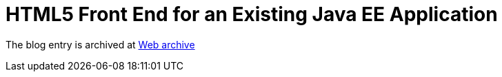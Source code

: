 ////
     Licensed to the Apache Software Foundation (ASF) under one
     or more contributor license agreements.  See the NOTICE file
     distributed with this work for additional information
     regarding copyright ownership.  The ASF licenses this file
     to you under the Apache License, Version 2.0 (the
     "License"); you may not use this file except in compliance
     with the License.  You may obtain a copy of the License at

       http://www.apache.org/licenses/LICENSE-2.0

     Unless required by applicable law or agreed to in writing,
     software distributed under the License is distributed on an
     "AS IS" BASIS, WITHOUT WARRANTIES OR CONDITIONS OF ANY
     KIND, either express or implied.  See the License for the
     specific language governing permissions and limitations
     under the License.
////
= HTML5 Front End for an Existing Java EE Application 
:page-layout: page
:jbake-tags: community
:jbake-status: published
:keywords: blog entry html5_front_end_for_an
:description: blog entry html5_front_end_for_an
:toc: left
:toclevels: 4
:toc-title: 


The blog entry is archived at link:https://web.archive.org/web/20131213132532/https://blogs.oracle.com/geertjan/entry/html5_front_end_for_an[Web archive]

